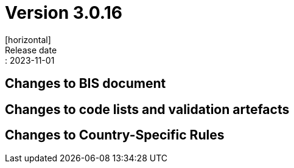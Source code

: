 = Version 3.0.16
[horizontal]
Release date:: 2023-11-01

== Changes to BIS document


== Changes to code lists and validation artefacts

==  Changes to Country-Specific Rules

